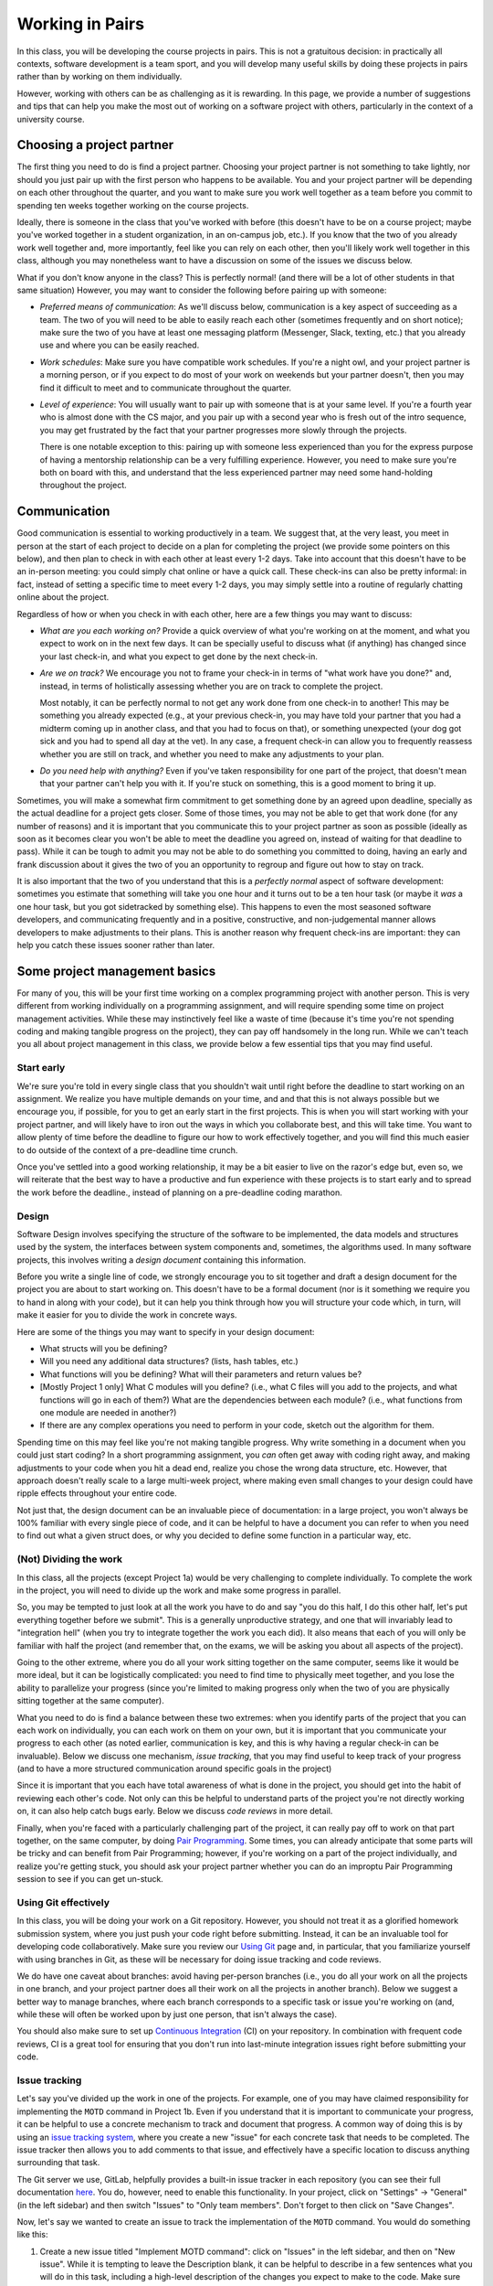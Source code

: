 Working in Pairs
================

In this class, you will be developing the course projects in pairs. This is not a gratuitous
decision: in practically all contexts, software development is a team sport, and you will
develop many useful skills by doing these projects in pairs rather than by working on them
individually.

However, working with others can be as challenging as it is rewarding. In this page,
we provide a number of suggestions and tips that can help you make the most out of
working on a software project with others, particularly in the context of a university
course.

Choosing a project partner
--------------------------

The first thing you need to do is find a project partner. Choosing your project
partner is not something to take lightly, nor should you just pair up with the
first person who happens to be available. You and your project partner will
be depending on each other throughout the quarter, and you want to make sure
you work well together as a team before you commit to spending ten weeks
together working on the course projects.

Ideally, there is someone in the class that you've worked with before (this
doesn't have to be on a course project; maybe you've worked together in
a student organization, in an on-campus job, etc.). If you know that the two
of you already work well together and, more importantly, feel like you
can rely on each other, then you'll likely work well together in
this class, although you may nonetheless want to have a discussion on
some of the issues we discuss below.

What if you don't know anyone in the class? This is perfectly normal! (and
there will be a lot of other students in that same situation) However, you
may want to consider the following before pairing up with someone:

- *Preferred means of communication*: As we'll discuss below, communication
  is a key aspect of succeeding as a team. The two of you will need to be
  able to easily reach each other (sometimes frequently and on short notice);
  make sure the two of you have at least one messaging platform (Messenger, Slack,
  texting, etc.) that you already use and where you can be easily reached.

- *Work schedules*: Make sure you have compatible work schedules. If you're
  a night owl, and your project partner is a morning person, or if you
  expect to do most of your work on weekends but your partner doesn't, then
  you may find it difficult to meet and to communicate throughout the quarter.

- *Level of experience*: You will usually want to pair up with someone that is
  at your same level. If you're a fourth year who is almost done with the CS major,
  and you pair up with a second year who is fresh out of the intro sequence,
  you may get frustrated by the fact that your partner progresses more slowly
  through the projects.

  There is one notable exception to this: pairing up with someone less experienced
  than you for the express purpose of having a mentorship relationship can be
  a very fulfilling experience. However, you need to make sure you're both on
  board with this, and understand that the less experienced partner may need
  some hand-holding throughout the project.


Communication
-------------

Good communication is essential to working productively in a team. We suggest
that, at the very least, you meet in person at the start of each project
to decide on a plan for completing the project (we provide
some pointers on this below), and then plan to check in with each other
at least every 1-2 days. Take into account that
this doesn't have to be an in-person meeting: you could simply chat online or
have a quick call. These check-ins can also be pretty informal: in fact,
instead of setting a specific time to meet every 1-2 days, you may simply
settle into a routine of regularly chatting online about the project.

Regardless of how or when you check in with each other, here are a few things you may want to discuss:

- *What are you each working on?* Provide a quick overview of what you're working
  on at the moment, and what you expect to work on in the next few days. It can
  be specially useful to discuss what (if anything) has changed since your last check-in,
  and what you expect to get done by the next check-in.

- *Are we on track?* We encourage you not to frame your check-in in terms of
  "what work have you done?" and, instead, in terms of holistically assessing whether you
  are on track to complete the project.

  Most notably, it can be perfectly normal to not get any work done from one check-in to another!
  This may be something you already expected (e.g., at your previous check-in,
  you may have told your partner that you had a midterm coming up in another class,
  and that you had to focus on that), or something unexpected (your dog got sick
  and you had to spend all day at the vet). In any case, a frequent check-in can
  allow you to frequently reassess whether you are still on track, and whether
  you need to make any adjustments to your plan.

- *Do you need help with anything?* Even if you've taken responsibility for one
  part of the project, that doesn't mean that your partner can't help you with it.
  If you're stuck on something, this is a good moment to bring it up.


Sometimes, you will make a somewhat firm commitment to get something done by an
agreed upon deadline, specially as the actual deadline for a project gets closer.
Some of those times, you may not be able to get that work done (for any number of
reasons) and it is important that you communicate this to your project partner as
soon as possible (ideally as soon as it becomes clear you won't be able to meet
the deadline you agreed on, instead of waiting for that deadline to pass).
While it can be tough to admit you may not be able to do something you committed
to doing, having an early and frank discussion about it gives the two of you an
opportunity to regroup and figure out how to stay on track.

It is also important that the two of you understand that this is a *perfectly normal*
aspect of software development: sometimes you estimate that something will take you
one hour and it turns out to be a ten hour task (or maybe it *was* a one hour task,
but you got sidetracked by something else). This happens to even the most
seasoned software developers, and communicating frequently and in a positive, constructive,
and non-judgemental manner allows developers to make adjustments to their plans.
This is another reason why frequent check-ins are important: they can help you
catch these issues sooner rather than later.



Some project management basics
------------------------------

For many of you, this will be your first time working on a complex programming project with another person.
This is very different from working individually on a programming assignment, and will
require spending some time on project management activities. While these may instinctively feel
like a waste of time (because it's time you're not spending coding and making tangible progress
on the project), they can pay off handsomely in the long run. While we can't teach you
all about project management in this class, we provide below a few essential tips that
you may find useful.


Start early
~~~~~~~~~~~

We're sure you're told in every single class that you shouldn't wait until right
before the deadline to start working on an assignment. We realize you have multiple
demands on your time, and and that this is not always possible but we encourage you,
if possible, for you to get an early start in the first projects.
This is when you will start working with your project partner,
and will likely have to iron out the ways in which you collaborate best, and this
will take time. You want to allow plenty of time before the deadline to figure
our how to work effectively together, and you will find this much easier to do
outside of the context of a pre-deadline time crunch.

Once you've settled into a good working relationship, it may be a bit easier
to live on the razor's edge but, even so,
we will reiterate that the best way to have a productive and fun experience
with these projects is to start early and to spread the work before the deadline.,
instead of planning on a pre-deadline coding marathon.


Design
~~~~~~

Software Design involves specifying the structure of the software to be implemented, the data models
and structures used by the system, the interfaces between system components and, sometimes, the
algorithms used. In many software projects, this involves writing a *design document* containing
this information.

Before you write a single line of code, we strongly encourage you to sit together and draft
a design document for the project you are about to start working on. This doesn't have to
be a formal document (nor is it something we require you to hand in along with your code),
but it can help you think through how you will structure your code which, in turn, will
make it easier for you to divide the work in concrete ways.

Here are some of the things you may want to specify in your design document:

* What structs will you be defining?
* Will you need any additional data structures? (lists, hash tables, etc.)
* What functions will you be defining? What will their parameters and return values be?
* [Mostly Project 1 only] What C modules will you define? (i.e., what C files will you add
  to the projects, and what functions will go in each of them?) What are the dependencies
  between each module? (i.e., what functions from one module are needed in another?)
* If there are any complex operations you need to perform in your code, sketch out
  the algorithm for them.

Spending time on this may feel like you're not making tangible progress. Why write something
in a document when you could just start coding? In a short programming assignment, you
*can* often get away with coding right away, and making
adjustments to your code when you hit a dead end, realize you chose the wrong data
structure, etc. However, that approach doesn't really scale to a large multi-week project,
where making even small changes to your design could have ripple effects throughout your
entire code.

Not just that, the design document can be an invaluable piece of documentation: in a large
project, you won't always be 100% familiar with every single piece of code, and it can be
helpful to have a document you can refer to when you need to find out what a given
struct does, or why you decided to define some function in a particular way, etc.


(Not) Dividing the work
~~~~~~~~~~~~~~~~~~~~~~~

In this class, all the projects (except Project 1a) would be very challenging to complete
individually. To complete the work in the project, you will need to divide up the work
and make some progress in parallel.

So, you may be tempted to just look at all the work you have to do and say
"you do this half, I do this other half, let's put everything together before
we submit". This is a generally unproductive strategy, and one that will
invariably lead to "integration hell" (when you try to integrate together
the work you each did). It also means that each of you will only be familiar
with half the project (and remember that, on the exams, we will be asking
you about all aspects of the project).

Going to the other extreme, where you do all your work sitting together on the
same computer, seems like it would be more ideal, but it can be logistically
complicated: you need to find time to physically meet together, and you
lose the ability to parallelize your progress (since you're limited
to making progress only when the two of you are physically sitting together
at the same computer).

What you need to do is find a balance between these two extremes: when you
identify parts of the project that you can each work on individually,
you can each work on them on your own, but it is important that you communicate
your progress to each other (as noted earlier, communication is key, and this is why
having a regular check-in can be invaluable). Below we discuss one mechanism,
*issue tracking*, that you may find useful to keep track of your progress
(and to have a more structured communication around specific goals in the project)

Since it is important that you each have total awareness of what is done
in the project, you should get into the habit of reviewing each other's
code. Not only can this be helpful to understand parts of the project
you're not directly working on, it can also help catch bugs early. Below
we discuss *code reviews* in more detail.

Finally, when you're faced with a particularly challenging part of the project,
it can really pay off to work on that part together, on the same computer, by doing
`Pair Programming <https://en.wikipedia.org/wiki/Pair_programming>`__. Some times,
you can already anticipate that some parts will be tricky and can benefit from
Pair Programming; however, if you're working on a part of the project individually,
and realize you're getting stuck, you should ask your project partner whether
you can do an improptu Pair Programming session to see if you can get un-stuck.


Using Git effectively
~~~~~~~~~~~~~~~~~~~~~

In this class, you will be doing your work on a Git repository. However, you should
not treat it as a glorified homework submission system, where you just push your
code right before submitting. Instead, it can be an invaluable tool for developing
code collaboratively. Make sure you review our `Using Git <git.html>`__ page and,
in particular, that you familiarize yourself with using branches in Git, as
these will be necessary for doing issue tracking and code reviews.

We do have one caveat about branches: avoid having per-person branches (i.e., you
do all your work on all the projects in one branch, and your project partner
does all their work on all the projects in another branch). Below we
suggest a better way to manage branches, where each branch corresponds to a
specific task or issue you're working on (and, while these will often be worked
upon by just one person, that isn't always the case).

You should also make sure to set up `Continuous Integration <ci.html>`__ (CI) on your
repository. In combination with frequent code reviews, CI is a great tool
for ensuring that you don't run into last-minute integration issues right before
submitting your code.


Issue tracking
~~~~~~~~~~~~~~

Let's say you've divided up the work in one of the projects. For example, one of
you may have claimed responsibility for implementing the ``MOTD`` command in
Project 1b. Even if you understand that it is important to communicate your
progress, it can be helpful to use a concrete mechanism to track and document
that progress. A common way of doing this is by using an
`issue tracking system <https://en.wikipedia.org/wiki/Issue_tracking_system>`__,
where you create a new "issue" for each concrete task that needs to be completed.
The issue tracker then allows you to add comments to that issue, and effectively
have a specific location to discuss anything surrounding that task.

The Git server we use, GitLab, helpfully provides a built-in issue tracker in
each repository (you can see their full documentation `here <https://docs.gitlab.com/ce/user/project/issues/>`__.
You do, however, need to enable this functionality. In your project,
click on "Settings" -> "General" (in the left sidebar) and then switch "Issues"
to "Only team members". Don't forget to then click on "Save Changes".

Now, let's say we wanted to create an issue to track the implementation of
the ``MOTD`` command. You would do something like this:

1. Create a new issue titled "Implement MOTD command": click on "Issues" in the
   left sidebar, and then on "New issue". While it is tempting to leave the
   Description blank, it can be helpful to describe in a few sentences what
   you will do in this task, including a high-level description of the changes
   you expect to make to the code. Make sure you add yourself as the "Assignee"
   of that issue. You can also create "Milestones" to easily categorize issues
   by project (e.g., "Project 1a", "Project 1b", etc.)
2. Create a new branch in your Git repository to do the work for this task.
   You may end up with many such branches (for each issue), so you may want
   to decide on a reasonable naming scheme (e.g., ``p1b-implement-motd``)
3. Notice how the issue allows you to add comments. You should use these
   to log your progress in this task. For example, let's say you push a commit
   that passes some, but not all, of the ``MOTD`` tests. You should add a comment
   that specifies what progress you've made, what tests are passing, and
   what remains to be done for the remaining tests to pass.
4. Similarly, you can reference issues from a commit message, simply by using
   the ``#`` symbol (e.g., to reference Issue 42 in a commit message, just include
   ``#42`` somewhere in your commit message). This will make
   the commit show up automatically in the issue, which is very helpful to
   easily access the exact code associated with a task.
4. Once a task is completed, close the issue. While you can then merge the
   code into your ``master`` branch, we suggest you do a code review
   before doing so.


Code reviews
~~~~~~~~~~~~

Let's say you just finished implementing the ``MOTD`` command, and have, by way
of doing so, become an expert on that command. Your partner, unfortunately,
will know nothing about it, except at a very high level. One way to ensure
that you are both familiar with the entire implementation of the project is
to systematically review each others code. More importantly, doing this
can help you catch bugs early on (that you may have missed) and to getting
comfortable with giving and receiving feedback.

A common mechanism to handle this process is to take the code you produced
as part of an issue and create a *pull request* or *merge request* (GitHub uses
the former term, while GitLab uses the latter). A merge request is a request
to merge a branch into the ``master`` branch, typically requiring a
code review from another person (in this case, your project partner) before
the code can be merged to ``master``. Ideally, this will ensure that
the ``master`` branch stays relatively "clean", in the sense of never containing
any work in progress or any broken code.

Like issue tracking, you will need to enable this functionality in GitLab. In your project,
click on "Settings" -> "General" (in the left sidebar) and then switch "Merge requests"
to "Only team members". Don't forget to then click on "Save Changes".

Once a branch is ready for review by your project partner, you can create a merge
request by doing the following:

1. Click on "Merge Requests" on the left sidebar, and then on "New merge request"
   Note: If you recently push a branch, GitLab will helpfully suggest that
   specific branch, and you can just click the "Create merge request" button
   for that branch instead.
2. If you clicked "New merge request", you will need to choose the source
   branch (the branch you created for a specific task) and your target branch
   (typically the ``master`` branch).
3. Once you do this (or if you clicked "Create merge request") you will be shown
   a form similar to the one when you created an issue: you need to provide a
   title and description, but you should assign the merge request to your
   partner, not to yourself.

When reviewing a merge request, here are some things to look out for:

1. Read through the code, and make sure you understand what it does. If anything
   is unclear, add a comment in the merge request.
2. Is the code adequately documented, and does it follow the style guide? If not,
   add a comment with a list of the things that should be changed.
3. Does the code pass all the tests it's supposed to? While you can check this
   manually, you may want to simply set up `Continuous Integration <ci.html>`__.
   This will ensure that you never end up merging broken code into your
   ``master`` branch.

Don't shy away from asking for changes in the code you're asked to review! As
a reviewer, you're not supposed to just rubberstamp your partner's code. If you
see something that should be changed, point it out in a positive and constructive
way.

Once you're happy with the code you've been asked to review, click on "Close merge request".
This will merge your code into the target branch.


When things go wrong
--------------------

